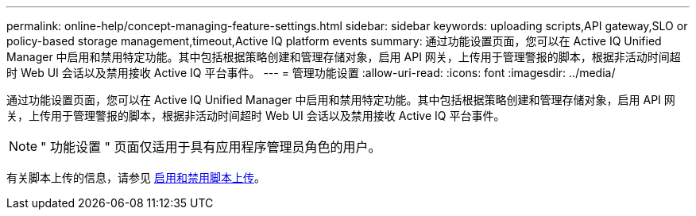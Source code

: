 ---
permalink: online-help/concept-managing-feature-settings.html 
sidebar: sidebar 
keywords: uploading scripts,API gateway,SLO or policy-based storage management,timeout,Active IQ platform events 
summary: 通过功能设置页面，您可以在 Active IQ Unified Manager 中启用和禁用特定功能。其中包括根据策略创建和管理存储对象，启用 API 网关，上传用于管理警报的脚本，根据非活动时间超时 Web UI 会话以及禁用接收 Active IQ 平台事件。 
---
= 管理功能设置
:allow-uri-read: 
:icons: font
:imagesdir: ../media/


[role="lead"]
通过功能设置页面，您可以在 Active IQ Unified Manager 中启用和禁用特定功能。其中包括根据策略创建和管理存储对象，启用 API 网关，上传用于管理警报的脚本，根据非活动时间超时 Web UI 会话以及禁用接收 Active IQ 平台事件。

[NOTE]
====
" 功能设置 " 页面仅适用于具有应用程序管理员角色的用户。

====
有关脚本上传的信息，请参见 xref:task-enabling-and-disabling-the-ability-to-upload-scripts.adoc[启用和禁用脚本上传]。
